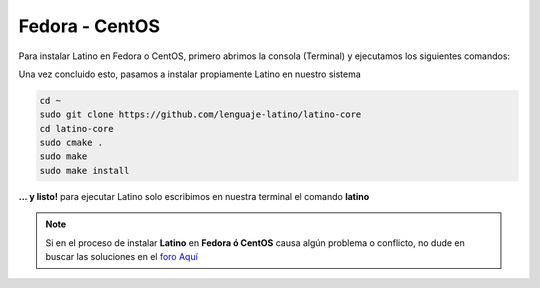 .. _fedoraLink:

.. meta::
   :description: Pasos a seguir para instalar Latino en Fedora y CentOS
   :keywords: instalacion, latino, fedora, centos, linux

================
Fedora - CentOS
================
Para instalar Latino en Fedora o CentOS, primero abrimos la consola (Terminal) y ejecutamos los siguientes comandos:

.. tabs::
   
   .. tab:: Fedora 26
      
      .. code-block:: bash

         sudo dnf update
         sudo dnf install gcc-c++
         sudo dnf install git bison flex cmake kernel-devel
         sudo dnf install readline-devel

   .. tab:: Fedora 25
      
      .. code-block:: bash
      
         sudo dnf update
         sudo dnf install gcc-c++
         sudo dnf install git bison flex cmake kernel-devel
         sudo dnf install hiredis-devel
         sudo dnf install readline-devel
      
   .. tab:: Fedora 24
      
      .. code-block:: bash
      
         sudo dnf update
         sudo dnf install bison flex cmake gcc g++ libjansson-dev libcurl4-openssl-dev libhiredis-dev redis-server curl jansson-devel groupinstall "Development Tools" "Development Libraries" groupinstall "RPM Development Tools" redhat-lsb libgtk-3-dev gtk3-devel readline-devel

Una vez concluido esto, pasamos a instalar propiamente Latino en nuestro sistema

.. code-block:: bash
   
   cd ~
   sudo git clone https://github.com/lenguaje-latino/latino-core
   cd latino-core
   sudo cmake .
   sudo make
   sudo make install

**... y listo!** para ejecutar Latino solo escribimos en nuestra terminal el comando **latino**

.. note:: Si en el proceso de instalar **Latino** en **Fedora ó CentOS** causa algún problema o conflicto, no dude en buscar las soluciones en el `foro Aquí`_


.. Enlaces

.. _foro Aquí: https://es.stackoverflow.com/questions/tagged/latino
